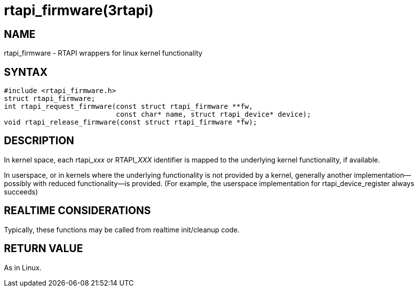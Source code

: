 = rtapi_firmware(3rtapi)

== NAME

rtapi_firmware - RTAPI wrappers for linux kernel functionality

== SYNTAX

[source,c]
----
#include <rtapi_firmware.h>
struct rtapi_firmware;
int rtapi_request_firmware(const struct rtapi_firmware **fw,
                           const char* name, struct rtapi_device* device);
void rtapi_release_firmware(const struct rtapi_firmware *fw);
----

== DESCRIPTION

In kernel space, each rtapi___xxx__ or RTAPI___XXX__ identifier is mapped to the underlying kernel functionality, if available.

In userspace, or in kernels where the underlying functionality is not provided by a kernel,
generally another implementation--possibly with reduced functionality--is provided.
(For example, the userspace implementation for rtapi_device_register always succeeds)

== REALTIME CONSIDERATIONS

Typically, these functions may be called from realtime init/cleanup code.

== RETURN VALUE

As in Linux.
